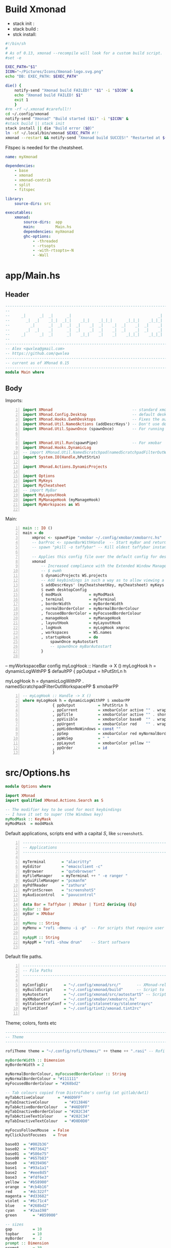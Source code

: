 #+options: ':nil *:t -:t ::t <:t H:3 \n:nil ^:t arch:headline author:t
#+options: broken-links:nil c:nil creator:nil d:(not "LOGBOOK") date:t e:t email:nil
#+options: f:t inline:t num:t p:nil pri:nil prop:nil stat:t tags:t tasks:t tex:t
#+options: timestamp:t title:t toc:t todo:t |:t
#+title:
#+date: <2020-12-24 Thu>
#+PROPERTY: header-args  :mkdirp yes

* Build Xmonad

  - stack init  :
  - stack build :
  - stck install:

  #+begin_src sh :tangle-mode (identity #o555) :tangle "~/.config/xmonad/build" :mkdirp yes
    #!/bin/sh
    #
    # As of 0.13, xmonad --recompile will look for a custom build script.
    #set -e

    EXEC_PATH="$1"
    ICON="~/Pictures/Icons/Xmonad-logo.svg.png"
    echo "DB: EXEC_PATH: $EXEC_PATH"

    die() {
        notify-send "Xmonad build FAILED!" "$1" -i "$ICON" &
        echo "Xmonad build FAILED! $1"
        exit 1
        }
    #rm -rf ~/.xmonad #carefull!!
    cd ~/.config/xmonad
    notify-send "Xmonad" "Build started ($1)" -i "$ICON" &
    #stack build || stack init
    stack install || die "Build error ($@)"
    ln -sf ~/.local/bin/xmonad $EXEC_PATH #!!
    xmonad --restart && notify-send "Xmonad build SUCCES!" "Restarted at $(date)" -i "$ICON" &
  #+end_src

  Fitspec is needed for the cheatsheet.

  #+begin_src yaml :tangle "~/.config/xmonad/package.yaml"
    name: myXmonad

    dependencies:
        - base
        - xmonad
        - xmonad-contrib
        - split
        - fitspec

    library:
        source-dirs: src

    executables:
        xmonad:
            source-dirs:  app
            main:         Main.hs
            dependencies: myXmonad
            ghc-options:
                - -threaded
                - -rtsopts
                - -with-rtsopts=-N
                - -Wall
  #+end_src
** COMMENT Build scripts old

   #+begin_src shell
 #!/bin/env sh

 EXEC_PATH="$1"

 cd .config/xmonad
 stack install
 ln -sf ~/.local/bin/xmonad $EXEC_PATH
 xmonad --restart

   #+end_src

   #+begin_src yaml
 name: myXmonad

 dependencies:
     - base
     - xmonad
     - xmonad-contrib
     - split
     - fitspec

 library:
     source-dirs: src

 executables:
     xmonad:
         source-dirs:  app
         main:         Main.hs
         dependencies: myXmonad
         ghc-options:
             - -threaded
             - -rtsopts
             - -with-rtsopts=-N
             - -Wall

   #+end_src

* app/Main.hs
  :PROPERTIES:
  :header-args:  :tangle "~/.config/xmonad/app/Main.hs"
  :END:

** Header

   #+begin_src haskell
     ---------------------------------------------------------------------------
     --                                                                       --
     --     _|      _|  _|      _|                                      _|    --
     --       _|  _|    _|_|  _|_|    _|_|    _|_|_|      _|_|_|    _|_|_|    --
     --         _|      _|  _|  _|  _|    _|  _|    _|  _|    _|  _|    _|    --
     --       _|  _|    _|      _|  _|    _|  _|    _|  _|    _|  _|    _|    --
     --     _|      _|  _|      _|    _|_|    _|    _|    _|_|_|    _|_|_|    --
     --                                                                       --
     ---------------------------------------------------------------------------
     -- Alex <qwxlea@gmail.com>                                               --
     -- https://github.com/qwxlea                                             --
     ---------------------------------------------------------------------------
     -- current as of XMonad 0.15
     ---------------------------------------------------------------------------
     module Main where
   #+end_src

** Body
   Imports:

   #+begin_src haskell -n
     import XMonad                                   -- standard xmonad library
     import XMonad.Config.Desktop                    -- default desktopConfig
     import XMonad.Hooks.EwmhDesktops                -- Fixes the automatic fullscreening & wmctrl
     import XMonad.Util.NamedActions (addDescrKeys') -- Don't use default key bindings
     import XMonad.Util.SpawnOnce (spawnOnce)        -- For running autostart only once (on login)


     import XMonad.Util.Run(spawnPipe)               -- For xmobar
     import XMonad.Hooks.DynamicLog
     -- import XMonad.Util.NamedScratchpad(namedScratchpadFilterOutWorkspacePP)
     import System.IO(Handle,hPutStrLn)

     import XMonad.Actions.DynamicProjects

     import Options
     import MyKeys
     import MyCheatsheet
     -- import MyBar
     import MyLayoutHook
     import MyManageHook (myManageHook)
     import MyWorkspaces as WS

   #+end_src

   Main:

   #+begin_src haskell +n
     main :: IO ()
     main = do
         xmproc <- spawnPipe "xmobar ~/.config/xmobar/xmobarrc.hs"
         -- barProc <- spawnBarWithHandle  -- Start myBar and return a handle
         -- spawn "pkill -o taffybar" -- Kill oldest taffybar instance (move to M-q binding?)

         -- Applies this config file over the default config for desktop use
         xmonad
             -- Increased compliance with the Extended Window Manager Hints standard
             -- $ ewmh
             $ dynamicProjects WS.projects
             -- Add keybindings in such a way as to allow viewing a cheatsheet with M-?
             $ addDescrKeys' (myCheatsheetKey, myCheatsheet) myKeys
             $ ewmh desktopConfig
             { modMask            = myModMask
             , terminal           = myTerminal
             , borderWidth        = myBorderWidth
             , normalBorderColor  = myNormalBorderColour
             , focusedBorderColor = myFocusedBorderColour
             , manageHook         = myManageHook
             , layoutHook         = myLayoutHook
             , logHook            = myLogHook xmproc
             , workspaces         = WS.names
             , startupHook        = do
                 spawnOnce myAutostart
                 -- spawnOnce myBarAutostart
             }

   #+end_src

   -- myWorkspaceBar config
   myLogHook :: Handle -> X ()
   myLogHook h = dynamicLogWithPP $ defaultPP
   { ppOutput          = hPutStrLn h

   myLogHook h = dynamicLogWithPP  . namedScratchpadFilterOutWorkspacePP $ xmobarPP
   #+begin_src haskell -n
         -- myLogHook :: Handle -> X ()
         where myLogHook h = dynamicLogWithPP $ xmobarPP
                      { ppOutput          = hPutStrLn h
                      , ppCurrent         = xmobarColor active "" . wrap "[" "]"
                      , ppTitle           = xmobarColor active "" . shorten 50
                      , ppVisible         = xmobarColor base0  "" . wrap "(" ")"
                      , ppUrgent          = xmobarColor red    "" . wrap " " " "
                      , ppHiddenNoWindows = const ""
                      , ppSep             = xmobarColor red myNormalBorderColor " : "
                      , ppWsSep           = " "
                      , ppLayout          = xmobarColor yellow ""
                      , ppOrder           = id
                      }
   #+end_src
* src/Options.hs
  :PROPERTIES:
  :header-args: :tangle "~/.config/xmonad/src/Options.hs"
  :END:

  #+begin_src haskell
    module Options where

    import XMonad
    import qualified XMonad.Actions.Search as S

    -- The modifier key to be used for most keybindings
    -- I have it set to super (the Windows key)
    myModMask :: KeyMask
    myModMask  = mod4Mask
  #+end_src

  Default applications, scripts end with a capital /S/, like =screenshotS=.

  #+begin_src haskell -n
    ---------------------------------------------------------------------------
    -- Applications                                                         ---
    ---------------------------------------------------------------------------

    myTerminal       = "alacritty"
    myEditor         = "emacsclient -c"
    myBrowser        = "qutebrowser"
    myFileManager    = myTerminal ++ " -e ranger "
    myGuiFileManager = "pcmanfm"
    myPdfReader      = "zathura"
    myPrintScreen    = "screenshotS"
    myAudiocontrol   = "pavucontrol"

    data Bar = Taffybar | XMobar | Tint2 deriving (Eq)
    myBar :: Bar
    myBar = XMobar

    myMenu :: String
    myMenu = "rofi -dmenu -i -p"  -- For scripts that require user input

    myAppM :: String
    myAppM = "rofi -show drun"    -- Start software

  #+end_src

  Default file paths.

  #+begin_src haskell -n
    ---------------------------------------------------------------------------
    -- File Paths                                                           ---
    ---------------------------------------------------------------------------

    myConfigDir       = "~/.config/xmonad/src/"       -- XMonad-related config
    myBuildScript     = "~/.config/xmonad/build"      -- Script to recompile and restart xmonad
    myAutostart       = "~/.config/xmonad/src/autostartS" -- Script to run on login
    myXMobarConf      = "~/.config/xmobar/xmobarrc.hs"
    myStalonetrayConf = "~/.config/stalonetray/stalonetrayrc"
    myTint2Conf       = "~/.config/tint2/xmonad.tint2rc"

  #+end_src

  Theme; colors, fonts etc

  #+begin_src haskell
    ---------------------------------------------------------------------------
    -- Theme                                                               ---
    ---------------------------------------------------------------------------

    rofiTheme theme = "~/.config/rofi/themes/" ++ theme ++ ".rasi" -- Rofi theme directory

    myBorderWidth :: Dimension
    myBorderWidth = 2

    myNormalBorderColour, myFocusedBorderColour :: String
    myNormalBorderColour = "#111111"
    myFocusedBorderColour = "#268bd2"

    -- Tab colours copied from DistroTube's config (at gitlab/dwt1)
    myTabActiveColour      = "#46D9FF"
    myTabInactiveColour       = "#313846"
    myTabActiveBorderColour   = "#46D9FF"
    myTabInactiveBorderColour = "#282C34"
    myTabActiveTextColour     = "#282C34"
    myTabInactiveTextColour   = "#D0D0D0"

    myFocusFollowsMouse  = False
    myClickJustFocuses   = True

    base03  = "#002b36"
    base02  = "#073642"
    base01  = "#586e75"
    base00  = "#657b83"
    base0   = "#839496"
    base1   = "#93a1a1"
    base2   = "#eee8d5"
    base3   = "#fdf6e3"
    yellow  = "#b58900"
    orange  = "#cb4b16"
    red     = "#dc322f"
    magenta = "#d33682"
    violet  = "#6c71c4"
    blue    = "#268bd2"
    cyan    = "#2aa198"
    green       = "#859900"

    -- sizes
    gap         = 10
    topbar      = 10
    myBorder    =  2
    prompt :: Dimension
    prompt      = 30
    status      = 20


    myNormalBorderColor     = "#000000"
    myFocusedBorderColor    = active

    active      = blue
    activeWarn  = red
    inactive    = base02
    focusColor  = blue
    unfocusColor = base02

    myFont       = "xft:NotoSansMono Nerd Font:style=Regular:size=12:antialias=true:hinting=true"
    myMediumFont = "xft:NotoSansMono Nerd Font:style=Regular:size=32:antialias=true:hinting=true"
    myBigFont    = "xft:NotoSansMono Nerd Font:style=Regular:size=12:antialias=true:hinting=true"
    myLargeFont  = "xft:NotoSansMono Nerd Font:style=Bold:size=60:antialias=true:hinting=true"


  #+end_src

  Search engines:

  #+begin_src haskell -n
    archwiki, news, reddit, urban :: S.SearchEngine

    archwiki = S.searchEngine "archwiki" "https://wiki.archlinux.org/index.php?search="
    news     = S.searchEngine "news" "https://news.google.com/search?q="
    reddit   = S.searchEngine "reddit" "https://www.reddit.com/search/?q="
    urban    = S.searchEngine "urban" "https://www.urbandictionary.com/define.php?term="

    searchList :: [(String, S.SearchEngine)]
    searchList = [ ("g", S.google)
                 , ("h", S.hoogle)
                 , ("w", S.wikipedia)
                 , ("a", archwiki)
                 , ("n", news)
                 , ("r", reddit)
                 , ("u", urban)
                 , ("c", S.hackage)
                 ]
  #+end_src

* src/MyKeys.hs [0/2]
  :PROPERTIES:
  :header-args: :tangle "~/.config/xmonad/src/MyKeys.hs"
  :END:


  - [ ] [[https://hackage.haskell.org/package/xmonad-contrib-0.16/docs/XMonad-Actions-ShowText.html][XMonad.Actions.ShowText]] -- ShowText displays text for sometime on the screen.
  - [ ] Next we'll be adding [[https://hackage.haskell.org/package/xmonad-contrib-0.16/docs/XMonad-Util-NamedActions.html][XMonad.Util.NamedActions]] description

  Modules:

  #+begin_src haskell -n
    module MyKeys
    (myKeys,myCheatsheetKey)
    where

    -- import System.IO
    import Data.Char (isSpace, toUpper) --isSpace?
    import System.Exit -- (exitSuccess)
    import XMonad
    import XMonad.Layout.MultiToggle
    import XMonad.Layout.MultiToggle.Instances
    import XMonad.Layout.ResizableTile
    import XMonad.Util.EZConfig     -- Simpler keybinding syntax
    import XMonad.Util.NamedActions -- Allows labelling of keybindings
    import qualified XMonad.StackSet as W
    import XMonad.Util.NamedScratchpad

    import XMonad.Prompt
    import XMonad.Prompt.ConfirmPrompt          -- don't just hard quit
    import XMonad.Prompt.FuzzyMatch             -- (ref:fuzzyM) TODO
    import XMonad.Prompt.Man
    import qualified XMonad.Actions.Search as S

    import XMonad.Actions.DynamicProjects       -- to switch to projects
    -- Which programs to use as defaults
    import Options
    import MyScratchpads

  #+end_src

  Help functions:

  #+begin_src haskell -n
    -- Convert multiword strings to arguments (concatenate with delimiters)
    -- This makes sure my shell scripts correctly interpret their arguments
    args :: String -> [String] -> String
    args command arguments = command ++ " " ++ unwords (map show arguments)

  #+end_src

  Modifiers:

  - M = M1 is Super, which I have also set to space when held down TODO
  - H is Hyper, which I have set to the menu key
  - C-Esc is Super tapped on its own

  =myKeys= contains all the key bindings, also pre-define longer commands:

  #+begin_src haskell -n
    myKeys :: XConfig l -> [((KeyMask, KeySym), NamedAction)]
    myKeys conf = let

        subKeys name list = subtitle name : mkNamedKeymap conf list

        -- Abbreviations for certain actions
        menuEditScript         = spawn $ args "menuEditConfigsS" [myMenu,myEditor]
        menuEditConfig         = spawn $ args "menuEditConfigsS" [myMenu,myEditor]
        menuChangeColourscheme = spawn $ args "menuEditConfigsS" [myMenu]

        viewScreen s          = screenWorkspace s >>= flip whenJust (windows . W.view)
        shiftScreen s         = screenWorkspace s >>= flip whenJust (windows . W.shift)
        unFloat               = withFocused $ windows . W.sink

        volumeAdjust "toggle" = spawn "adjustVolumeS toggle"
        volumeAdjust value    = spawn $ args "adjustVolumeS" $ words value

        in

  #+end_src

  Core Xmonad bindings:

  #+begin_src haskell -n
        subKeys "Core"
        [ ("M-S-q",                   addName "Quit XMonad (logout)"   $ confirmPrompt hotPromptTheme "exit" $ io (exitWith ExitSuccess))
        , ("M-q",                     addName "Recompile & restart"    $ spawn myBuildScript)
        , ("C-<Escape>",              addName "Application launcher"   $ spawn myAppM)
        , ("M-S-c",                   addName "Close window"           $ kill)
        ] ^++^

  #+end_src

  Window manager bindings, for these I use =Super=:

  #+begin_src haskell -n
        subKeys "Screens" (
        [("M-"++key,                  addName ("Focus screen "++show sc)   $ viewScreen sc)
            | (key,sc) <- zip ["w","e","r"] [0..]
        ] ^++^
        [("M-S-"++key,                addName ("Send to screen "++show sc) $ shiftScreen sc)
            | (key,sc) <- zip ["w","e","r"] [0..]
        ]) ^++^

        subKeys "Workspaces" (
        --[ ("M-u",                     addName "View next"              $ )
        --, ("M-i,",                    addName "View previous"          $ )
        --, ("M-S-u",                   addName "Send to next"           $ )
        --, ("M-S-i",                   addName "Send to previous"       $ )
        --] ^++^
        [ ("M-"++show key,            addName ("View workspace "++i)    $ windows $ W.greedyView i)
            | (key,i) <- zip [1..9] (XMonad.workspaces conf)
        ] ^++^
        [ ("M-S-"++show key,          addName ("Send to workspace "++i) $ windows $ W.shift i)
            | (key,i) <- zip [1..9] (XMonad.workspaces conf)
        ]) ^++^

        subKeys "Layouts"
        [ ("M-h",                     addName "Shrink master"          $ sendMessage Shrink)
        , ("M-l",                     addName "Expand master"          $ sendMessage Expand)
        , ("M-i",                     addName "Shrink slave"           $ sendMessage MirrorExpand)
        , ("M-u",                     addName "Expand slave"           $ sendMessage MirrorShrink)
        , ("M-,",                     addName "Inc master windows"     $ sendMessage $ IncMasterN 1)
        , ("M-.",                     addName "Dec master windows"     $ sendMessage $ IncMasterN (-1))
        , ("M-<Space>",              addName "Next layout"            $ sendMessage NextLayout)
        , ("M-f",                     addName "Toggle fullscreen"      $ sendMessage $ Toggle NBFULL)
        ] ^++^

        subKeys "Windows"
        [ ("M-<Tab>",                 addName "Focus next"             $ windows W.focusDown)
        , ("M-S-<Tab>",               addName "Focus previous"         $ windows W.focusUp)
        , ("M-j",                     addName "Focus next"             $ windows W.focusDown)
        , ("M-k",                     addName "Focus previous"         $ windows W.focusUp)
        , ("M-m",                     addName "Focus master"           $ windows W.focusMaster)
        , ("M-S-j",                   addName "Swap next"              $ windows W.swapDown)
        , ("M-S-k",                   addName "Swap previous"          $ windows W.swapUp)
        , ("M-<Return>",              addName "Swap master"            $ windows W.swapMaster)
        , ("M-t",                     addName "Unfloat"                $ unFloat)
        ] ^++^

  #+end_src

  Projects:

  #+begin_src haskell -n
        subKeys "Projects"
        [ ("M-w"   , addName "switch Project Prompt"   $ switchProjectPrompt warmPromptTheme)
        , ("M-S-w" , addName "shift To Project Prompt" $ shiftToProjectPrompt warmPromptTheme)
        ] ^++^

  #+end_src

  Application bindings, these are (mostly) using the =Hyper key= (menu):

  Note: =M-S-<Return>= is a fallback, I broke my /menu/ binding a couple of times.

  #+begin_src haskell -n
        subKeys "Applications"
        [ ("M-S-<Return>",            addName "Terminal emulator"      $ spawn myTerminal)
        , ("M3-<Return>",             addName "Terminal emulator"      $ spawn myTerminal)
        , ("M3-d",                    addName "Start apps (I3 dmenu)"  $ spawn myAppM)
        , ("M3-e",                    addName "Text editor"            $ spawn myEditor)
        , ("M3-w",                    addName "Web browser (minimal)"  $ spawn myBrowser)
        , ("M3-S-w",                  addName "Chromium"               $ spawn "chromium")
        , ("M3-C-w",                  addName "Chromium anonymous"     $ spawn "chromium --name=ignognito --incognito")
        , ("M3-f",                    addName "Terminal file manager"  $ spawn myFileManager)
        , ("M3-S-f",                  addName "Graphical file manager" $ spawn myGuiFileManager)
        , ("M3-z",                    addName "Zoom"                   $ spawn "zoom")
        ] ^++^

        subKeys "My Scripts"
        [ ("M3-p M3-p",                 addName "Edit scripts"           $ menuEditScript)
        , ("M3-p M3-e",                 addName "Edit configs"           $ menuEditConfig)
        , ("M3-p M3-c",                 addName "Change colourscheme"    $ menuChangeColourscheme)
        -- , ("M3-p M3-z",                 addName "Read PDF file"          $ menuReadPdf)
        ] ^++^

        subKeys "Multimedia Keys"
        [ ("<XF86AudioMute>",         addName "Toggle mute"            $ volumeAdjust "togmute")
        , ("<XF86AudioLowerVolume>",  addName "Decrease volume"        $ volumeAdjust "down")
        , ("<XF86AudioRaiseVolume>",  addName "Increase volume"        $ volumeAdjust "up")
        , ("<XF86MonBrightnessDown>", addName "Decrease brightness"    $ spawn "backlightS -dec 10")
        , ("<XF86MonBrightnessUp>",   addName "Increase brightness"    $ spawn "backlightS -inc 10")
        , ("<XF86TouchpadToggle>",    addName "Toggle Touchpad"        $ spawn "toggleTouchpadS")
        , ("<Print>",                 addName "Take screenshot"        $ spawn (myPrintScreen ++ " -n"))
        , ("S-<Print>",               addName "Take screenshot menu"   $ spawn myPrintScreen)
        ] ^++^

        subKeys "Scratchpads"
        [ ("M-C-<Return>", addName "Scratchpads"    $ namedScratchpadAction myScratchPads "scratchpad")
        , ("M-`"         , addName "Scratchpad"     $ namedScratchpadAction myScratchPads "scratchpad")
        , ("M-z a"       , addName "Volume control" $ namedScratchpadAction myScratchPads "myPavu")
        , ("M-<F2>"      , addName "Volume control" $ namedScratchpadAction myScratchPads "myPavu")
        , ("M-z m"       , addName "Music player"   $ namedScratchpadAction myScratchPads "myMusic")
        , ("M-z w"       , addName "Whatsapp"       $ namedScratchpadAction myScratchPads "myWhatsApp")
        , ("M-z p"       , addName "Proton mail"    $ namedScratchpadAction myScratchPads "myProtonmail")
        ] ^++^

        subKeys "Prompts"
        [ ("M3-m", addName "Man-page Prompt" $ manPrompt myPromptTheme)] ^++^

        subKeys "Searchengines"
        [ ("M3-s " ++ k, addName "Search Engines"  $ S.promptSearch myPromptTheme f) | (k,f) <- searchList]

  #+end_src

  Keybinding to display the keybinding cheatsheet

  #+begin_src haskell -n
    myCheatsheetKey :: (KeyMask, KeySym)
    myCheatsheetKey = (myModMask .|. shiftMask, xK_slash)

  #+end_src

  Theme prompts:

  #+begin_src haskell -n
    myPromptTheme :: XPConfig
    myPromptTheme = def
        { font                  = myFont
        , bgColor               = base03
        , fgColor               = active
        , fgHLight              = base03
        , bgHLight              = active
        , borderColor           = base03
        , promptBorderWidth     = 0
        , height                = prompt
        , promptKeymap          = emacsLikeXPKeymap
        , position              = Top
        -- , position            = CenteredAt { xpCenterY = 0.3, xpWidth = 0.3 }
        , historySize           = 256
        , historyFilter         = id
        , defaultText           = []
        -- , autoComplete        = Just 100000  -- set Just 100000 for .1 sec
        , showCompletionOnTab   = False
        -- , complCaseSensitivity  = ComplCaseSensitive False -- newer version :-(!
        , searchPredicate       = fuzzyMatch   --
        , sorter                = fuzzySort
        , defaultPrompter       = id $ map toUpper  -- change prompt to UPPER
        , alwaysHighlight       = True
        , maxComplRows          = Just 15 -- Nothing -- Nothing is unlimited
        }

    warmPromptTheme = myPromptTheme
        { bgColor               = yellow
        , fgColor               = base03
        , position              = Top
        }

    hotPromptTheme = myPromptTheme
        { bgColor               = red
        , fgColor               = base3
        , position              = Top
        }

  #+end_src

* COMMENT src/MyBar.hs
  :PROPERTIES:
  :header-args: :tangle no
  :END:

  OLD: "~/.config/xmonad/src/MyBar.hs"
  Module declaration:

  #+begin_src haskell -n
    module MyBar
    (spawnBarWithHandle, myBarAutostart, myLogHook)
    where

    import System.IO
    import XMonad
    import XMonad.Hooks.DynamicLog
    import XMonad.Util.Run (spawnPipe)
    import Options

  #+end_src

  Spawn the bar:

  #+begin_src haskell -n
    -- Spawn the bar, returning its handle
    spawnBarWithHandle :: IO (Handle)
    spawnBarWithHandle
        | myBar == XMobar = spawnPipe $ "xmobar " ++ myXMobarConf
        | otherwise       = spawnPipe ""

    -- Other processes that need to run, depending on the bar
    myBarAutostart :: String
    myBarAutostart
        -- | myBar == XMobar   = "stalonetray --config " ++ myStalonetrayConf
        | myBar == Tint2    = "tint2 -c "             ++ myTint2Conf
        | myBar == Taffybar = "taffybar"

    -- Symbols for displaying workspaces in xmobar
    -- Must be functions, as it expects a different symbol for each
    myCurrentWsSymbol workspaceName = "[●]" -- The workspace currently active
    myHiddenWsSymbol  workspaceName =  "●"  -- Workspaces with open windows
    myEmptyWsSymbol   workspaceName =  "○"  -- Workspaces with no windows

    -- Data to be sent to the bar
    -- barProc points to the status bar's process handle
    myXMobarLogHook :: Handle -> X ()
    -- dynamicLogWithPP allows us to format the output
    -- xmobarPP gives us some defaults
    myXMobarLogHook barProc = dynamicLogWithPP xmobarPP
            -- Write to bar instead of stdout
            { ppOutput          = hPutStrLn barProc
            -- How to order the different sections of the log
            , ppOrder           = \(workspace:layout:title:extras)
                                -> [workspace,layout]
            -- Separator between different sections of the log
            , ppSep             = "  "
            -- Format the workspace information
            , ppCurrent         = xmobarColor "white" "" . myCurrentWsSymbol
            , ppHidden          = xmobarColor "white" "" . myHiddenWsSymbol
            , ppHiddenNoWindows = xmobarColor "white" "" . myEmptyWsSymbol
            }

    myLogHook :: Handle -> X ()
    myLogHook barProc
        | myBar == XMobar = myXMobarLogHook barProc
        | otherwise       = def  -- Outputting an unread log can crash XMonad

  #+end_src

  #+begin_example haskell
, ppLayout = (\ x -> case x of
"tall"               -> "<fc=green><fn=1>\xf00b</fn></fc>" -- th-list
"magnify"            -> "<fc=green><fn=1>\xf00e</fn></fc>" -- search-plus
"monocle"            -> "<fc=green><fn=1>\xf06e</fn></fc>" -- eye
"tabs"               -> "<fc=green><fn=1>\xf0db</fn></fc>" -- columns
"grid"               -> "<fc=green><fn=1>\xf009</fn></fc>" -- th-grid
"floats"             -> "<fc=green><fn=1>\xf0c2</fn></fc>" -- cloud
"full"               -> "<fn=0><fc=green>Full</fn></fc>"
_                    -> x )
  #+end_example

* src/MyLayoutHook.hs
  :PROPERTIES:
  :header-args: :tangle "~/.config/xmonad/src/MyLayoutHook.hs"
  :END:

  Module declaration:

  #+begin_src haskell -n
    {-# LANGUAGE NoMonomorphismRestriction, FlexibleContexts #-}

    module MyLayoutHook
    (myLayoutHook)
    where

    import XMonad.Hooks.ManageDocks (avoidStruts)
    import XMonad.Layout
    import XMonad.Layout.MultiToggle
    import XMonad.Layout.MultiToggle.Instances
    import XMonad.Layout.NoBorders
    import XMonad.Layout.Renamed
    import XMonad.Layout.ResizableTile
    import XMonad.Layout.Spacing
    import XMonad.Layout.Tabbed
    import XMonad.Layout.ThreeColumns

    import XMonad.Layout.ShowWName

    import Options

  #+end_src

  Layouts:

  #+begin_src haskell -n

    -- Gaps around and between windows
    -- Changes only seem to apply if I log out then in again
    -- Dimensions are given as (Border top bottom right left)
    mySpacing = spacingRaw True                -- Only for >1 window
                           -- The bottom edge seems to look narrower than it is
                           (Border 0 15 10 10) -- Size of screen edge gaps
                           True                -- Enable screen edge gaps
                           (Border 5 5 5 5)    -- Size of window gaps
                           True                -- Enable window gaps

    myTabConfig = def { fontName            = myFont
                      , activeColor         = myTabActiveColour
                      , inactiveColor       = myTabInactiveColour
                      , activeBorderColor   = myTabActiveBorderColour
                      , inactiveBorderColor = myTabInactiveBorderColour
                      , activeTextColor     = myTabActiveTextColour
                      , inactiveTextColor   = myTabInactiveTextColour
                      }

    tall  = renamed [Replace "Tall"]
          $ mySpacing
          $ avoidStruts
          $ ResizableTall 1 (3/100) (1/2) []

    three = renamed [Replace "Three"]
          $ mySpacing
          $ avoidStruts
          $ ThreeColMid 1 (3/100) (1/2)

    tabs  = renamed [Replace "Tabs"]
          $ avoidStruts
          $ tabbed shrinkText myTabConfig


    myShowWNameTheme :: SWNConfig
    myShowWNameTheme = def
        { swn_font              = myMediumFont
        , swn_fade              = 1.0
        , swn_bgcolor           = base03
        , swn_color             = base3
        }

    myLayoutHook = smartBorders
                 $ showWName'  myShowWNameTheme
                 $ avoidStruts
    --           $ mySideDecorate  -- Messes up everything - I don't yet understand why
                 $ mkToggle (single NBFULL)
                 $ tall ||| three ||| tabs

  #+end_src

* src/MyManageHook.hs
  :PROPERTIES:
  :header-args: :tangle "~/.config/xmonad/src/MyManageHook.hs"
  :END:

  Module declaration:

  #+begin_src haskell -n
module MyManageHook
(myManageHook)
where

import Data.List (isInfixOf)
import Data.Ratio
import XMonad
import XMonad.Hooks.ManageDocks
import XMonad.Hooks.ManageHelpers
import qualified XMonad.StackSet as W

import MyScratchpads (myScratchPads)
import XMonad.Util.NamedScratchpad

  #+end_src

  Help functions:

  #+begin_src haskell -n
titleContains :: String -> Query Bool
titleContains string = fmap (isInfixOf string) title

isZoomNotification :: Query Bool
isZoomNotification = className =? "zoom" <&&> title =? "zoom"

  #+end_src

   **Window rules: Manage Hook**

   Execute arbitrary actions and WindowSet manipulations when managing
   a new window. You can use this to, for example, always float a
   particular program, or have a client always appear on a particular
   workspace.

   To find the property name associated with a program, use

   #+begin_example
   xprop | grep WM_CLASS
   #+end_example

   and click on the client you're interested in.

   *Update:* use [[*Xprop wrapper - xmonpropS][Xprop wrapper - xmonpropS]]

   To match on the WM_NAME, you can use 'title' in the same way that
   'className' and 'resource' are used below.

   The class name of an application corresponds to the first
   value of WM_CLASS (“Pidgin”).
   The resource corresponds to the second value of WM_CLASS (also “Pidgin”).
   The title corresponds to WM_NAME (“Buddy List”).

  #+begin_src haskell -n
manageSpecific :: ManageHook
manageSpecific = composeAll . concat $
    [ [ resource   =? c                     --> largeFloat | c <- floatApps ]

    , [ resource   =? "gsimplecal"          --> doFloatAt' (1554/1920) (30/1040) ]
    -- , [ className  =? c                     --> doShift ( myWorkspaces !! 0 )| c <- myBrowsers ] TODO IRC

    , [ role       =? "gimp-file-open"      --> doRectFloat (W.RationalRect 0.3 0.3 0.9 0.9) ]
    , [ className  =? "Gimp"                --> doCenterFloat]

    -- , [ className  =? "zoom" <&&> titleContains z --> doFloat | z <- myZoomFloats ]
    , [ isZoomNotification                        --> doFloat ]

    , [ className  =? "Chromium" <&&> role =? "GtkFileChooserDialog" --> largeFloat]
    , [ (title     =? "emacs-capture" )     --> smallFloat ]

    , [ (className =? "obs" <&&> title =? "Scripts" ) --> largeFloat ]
    , [ (className =? "obs" <&&> isDialog ) --> largeFloat ]
    ]
    where
        floatApps  = ["pavucontrol", "myMusic", "xmessage", "myFloat"]
        obsFloats  = [ "Scripts"]
        myZoomFloats   = ["Chat", "Participants", "Rooms"] -- Currently untested for breakout rooms
        role = stringProperty "WM_WINDOW_ROLE"
        doMaster = doF W.shiftMaster --append this to all floats so new windows always go on top, regardless of the current focus
        doFloatAt' x y = doFloatAt x y <+> doMaster

myManageHook :: ManageHook
myManageHook = manageSpecific <+> manageDocks  <+> namedScratchpadManageHook myScratchPads

  #+end_src

  #+begin_src haskell -n
largeFloat :: ManageHook
largeFloat = doFloatDep move
  where
    move :: W.RationalRect -> W.RationalRect
    move _ = W.RationalRect x y w h
    w, h, x, y :: Rational
    w = 3/4
    h = 3/4
    x = (1-w)/2
    y = (1-h)/2


smallFloat :: ManageHook
smallFloat = doFloatDep move
  where
    move :: W.RationalRect -> W.RationalRect
    move _ = W.RationalRect x y w h
    w, h, x, y :: Rational
    w = 2/3
    h = 1/4
    x = (1-w)/2
    y = (1-h)/2

zoomFloat :: ManageHook
zoomFloat = doFloatDep move
  where
    move :: W.RationalRect -> W.RationalRect
    move _ = W.RationalRect x y w h
    w, h, x, y :: Rational
    w = 1/4
    h = 1/4
    x = (1-w)/2
    y = (1-h)/2

  #+end_src

* src/MyCheatsheet
  :PROPERTIES:
  :header-args:  :tangle "~/.config/xmonad/src/MyCheatsheet.hs"
  :END:

  - Source: [[https://github.com/quarkQuark/dotfiles/tree/49ab839c7c8ad33c728a1238a2af9ce860abe5dc/.config/xmonad][github.com/quarkQuark/dotfiles]]

  Module declaration:

  #+begin_src haskell -n
    module MyCheatsheet
    (myCheatsheet)
    where

    import Data.List.Split (chunksOf)
    import System.IO
    import Test.FitSpec.PrettyPrint (columns) -- Requires the 'fitspec' package
    import XMonad
    import XMonad.Util.NamedActions
    import XMonad.Util.Run

  #+end_src

  Pipe key bindings to dzen2:

  #+begin_src haskell -n
    -- Number of colomns with with which to display the cheatsheet
    myCheatsheetCols :: Int
    myCheatsheetCols = 3

    -- Format the keybindings so they can be sent to the display
    formatList :: [String] -> String
    formatList list = columns "SeparatorPlaceholder" -- Normalise column widths -> Table
                    $ map unlines -- Connect the sublists with line breaks -> [column1,column2,...]
                    $ chunksOf (myCheatsheetRows (list))
                    $ list -- The list to be formatted

            where rowsFromColumns list nCol = 1 + length list `div` nCol
                  myCheatsheetRows list = rowsFromColumns list myCheatsheetCols

    -- How to display the cheatsheet (adapted from Ethan Schoonover's config)
    myCheatsheet :: [((KeyMask, KeySym), NamedAction)] -> NamedAction
    myCheatsheet myKeyList = addName "Show Keybindings" $ io $ do
        handle <- spawnPipe "dzen2-display-cheatsheetS"
        hPutStrLn handle "TitlePlaceholder\n" -- Replaced in the script
        hPutStrLn handle $ formatList (showKm myKeyList)
        hClose handle
        return ()

  #+end_src

  Script: =dzen2-display-cheatsheetS=

  #+begin_src shell :tangle-mode (identity #o555) :tangle "~/.local/bin/dzen2-display-cheatsheetS"
    #!/usr/bin/sh

    font="Mono-10"

    # Colours
    background='#000000'
    titleColour='^fg(#00AAAA)'
    asideColour='^fg(#666666)'
    headingColour='^fg(#FFFFFF)'
    keyColourSuper='^fg(#AAAA00)'
    keyColourHyper='^fg(#AA88FF)'
    keyColourMedia='^fg(#FF8888)'
    descColour='^fg(#AAAAAA)'

    # Patterns to replace
    keyLinesSuper='\(M4-\|Super\)[^ ]*'
    keyLinesHyper='M3-[^ ]*'
    keyLinesMedia='\(Print\|XF86\|C-\)[^ ]*'
    headings='>>'

    # Replacement Variables
    super="${keyColourSuper}Super(Windows\/Space)${titleColour}"
    hyper="${keyColourHyper}Hyper(Caps Lock)${titleColour}"
    title="${titleColour}XMonad Keybindings (with the $super or $hyper key)"\
    "${asideColour}        -    Click to close"

    # Screen dimensions, for positioning calculations
    screenXY=`xdpyinfo | awk '/dimensions:/ { print $2 }'`
    screenX=${screenXY%x*}
    screenY=${screenXY#*x}

    # Dimensions
    lineHeight=24
    lines=42
    replaceSeparator="s/SeparatorPlaceholder/    /g"
    width=1800
    height=`expr ${lineHeight} \* \( ${lines} + 1 \)`

    # Position
    xPos=`expr \( ${screenX} - ${width} \) / 2`
    yPos=`expr \( ${screenY} - ${height} \) / 2`

    # Dzen behaviour
    eventActions='onstart=uncollapse'\
    ';button1=exit;button3=exit;key_Escape=exit'\
    ';button4=scrollup;button5=scrolldown'

    # Replace placeholders
    replaceTitle="s/TitlePlaceholder/${title}/g"
    replaceSuperTap="s/C-Escape/Super   /g"
    replaceShift="s/Shift-\([^ ]*\)/S-\1    /g"
    replaceSlash="s/slash/\/    /g"
    replacePlaceholders="${replaceTitle};${replaceM4};${replaceSuperTap}
    ;${replaceShift};${replaceSlash};${replaceSeparator}"

    # Format colour
    colourKeyLinesSuper="s/${keyLinesSuper}/${keyColourSuper}&${descColour}/g"
    colourKeyLinesHyper="s/${keyLinesHyper}/${keyColourHyper}&${descColour}/g"
    colourKeyLinesMedia="s/${keyLinesMedia}/${keyColourMedia}&${descColour}/g"
    colourHeadings="s/${headings}/${headingColour}&/g"
    formatColour="${colourKeyLinesSuper};${colourKeyLinesHyper};${colourKeyLinesMedia};${colourHeadings}"

    # Remove redundancies
    removeM4="s/M4-\([^ ]*\)/\1   /g"
    removeM3="s/M3-\([^ ]*\)/\1   /g"
    screen="s/ S \(.\)/ \1  /g"
    removeRedundancies="${removeM4};${removeM3};${screen}"

    addMargin="/[^<${title}>]/s/^/  /g"

    sed "${replacePlaceholders};${formatColour};${addMargin};${removeRedundancies}" \
        | dzen2 -p \
                -bg $background \
                -h "$lineHeight" -w "$width" -l "$lines" \
                -x "$xPos" -y "$yPos" \
                -fn $font \
                -e $eventActions

  #+end_src
* src/MyScratchpads
  :PROPERTIES:
  :header-args:  :tangle "~/.config/xmonad/src/MyScratchpads.hs"
  :END:

  [[https://hackage.haskell.org/package/xmonad-contrib-0.16/docs/XMonad-Util-NamedScratchpad.html][XMonad.Util.NamedScratchpad]] --

  #+begin_src haskell -n
    module MyScratchpads
    (myScratchPads)
    where

    import XMonad
    import Options
    import XMonad.Util.NamedScratchpad
    import qualified XMonad.StackSet as W
  #+end_src

  #+begin_src haskell -n
    ---------------------------------------------------------------------------
    -- SCRATCHPADS                                                           --
    ---------------------------------------------------------------------------
    myScratchPads :: [NamedScratchpad]
    myScratchPads = [ NS "scratchpad" spawnTerm findTerm manageTerm
                    , NS "myPavu" spawnPavu findPavu managePavu
                    , NS "myMusic" spawnMocp findMocp manageMocp
                    , NS "myWhatsApp" spawnWhatsApp findWhatsApp manageWhatsApp
                    , NS "myProtonmail" spawnProtonmail findProtonmail manageProtonmail
                    ]
      where
        spawnTerm  = myTerminal ++ " --class scratchPad"
        findTerm   = resource =? "scratchPad"
        manageTerm = customFloating $ W.RationalRect l t w h
                   where
                     h = 0.6
                     w = 0.9
                     t = 1 - h     -- bottom edge
                     l = (1 - w)/2 -- centered left/right
        spawnPavu  = myAudiocontrol ++ " --class myPavu"
        findPavu   = resource =? "pavucontrol" --TODO how to catch second field?
        managePavu = customFloating $ W.RationalRect l t w h
                   where
                     h = 0.7
                     w = 0.7
                     t = (1 - h)/2 -- centered top/bottom
                     l = (1 - w)/2 -- centered left/right
        spawnMocp  = "alacritty --class myMusic -e ncmpcpp"
        findMocp   = resource =? "myMusic"
        manageMocp = customFloating $ W.RationalRect l t w h
                   where
                     h = 0.9
                     w = 0.9
                     t = 0.95 -h
                     l = 0.95 -w
        spawnWhatsApp  = "chromium --app=https://web.whatsapp.com/"
        findWhatsApp   = appName =? "web.whatsapp.com"
        manageWhatsApp = customFloating $ W.RationalRect l t w h
                   where
                     h = 0.9
                     w = 0.9
                     t = 0.95 -h
                     l = 0.95 -w
        spawnProtonmail  = "chromium --app=https://mail.protonmail.com/"
        findProtonmail   = appName =? "mail.protonmail.com"
        manageProtonmail = customFloating $ W.RationalRect l t w h
                   where
                     h = 0.9
                     w = 0.9
                     t = 0.95 -h
                     l = 0.95 -w
  #+end_src
* src/MyWorkspaces
  :PROPERTIES:
  :header-args:  :tangle "~/.config/xmonad/src/MyWorkspaces.hs"
  :END:

  [[https://hackage.haskell.org/package/xmonad-contrib-0.16/docs/XMonad-Actions-DynamicProjects.html][XMonad.Actions.DynamicProjects]]

  #+begin_src haskell -n
  module MyWorkspaces
    ( projects,
      names
    )
  where

  import XMonad
  import XMonad.Actions.DynamicProjects
  import XMonad.Layout.LayoutCombinators (JumpToLayout (..))
  import XMonad.Util.SpawnOnce

  import Options
  #+end_src

    Workspaces:

  #+begin_src haskell -n
  projects :: [Project]
  projects =
    [ Project
      { projectName = "browsers",
        projectDirectory = "~/Downloads",
        projectStartHook = Just $ do
          sendMessage (JumpToLayout "Tall")
          spawn "qutebrowser"
      },
      Project
      { projectName = "emacs",
        projectDirectory = "~/",
        projectStartHook = Just $ do
          sendMessage (JumpToLayout "Tall")
          spawn "emacsclient -c"
      },
      Project
      { projectName = "xmonad",
        projectDirectory = "~/Projects/WS",
        projectStartHook = Just $ do
          sendMessage (JumpToLayout "Tall")
          spawn "alacritty"
      },
      Project
      { projectName = "term",
        projectDirectory = "~/",
        projectStartHook = Just $ do
          sendMessage (JumpToLayout "Tall")
          spawn "alacritty"
      },
      Project
      { projectName = "scratch",
        projectDirectory = "~/Desktop",
        projectStartHook = Nothing
      },
      Project
      { projectName = "chat",
        projectDirectory = "~/Downloads",
        projectStartHook = Just $ do
          sendMessage (JumpToLayout "Tall")
          spawn "alacritty -e tmux attach"
          spawn "alacritty"
      },
      Project
      { projectName = "docs",
        projectDirectory = "~/Documents/",
        projectStartHook = Just $ do
          sendMessage (JumpToLayout "Tall")
          spawn "alacritty"
      },
      Project
      { projectName = "tv",
        projectDirectory = "~/Video",
        projectStartHook = Just $ do
          sendMessage (JumpToLayout "Tabbed")
          -- spawn "alaritty -e ranger"
          spawn (myTerminal ++ " -t tv2 --class tv -e ranger")
      }
    ]

  -- | Names of my workspaces.
  names :: [WorkspaceId]
  names = map projectName projects

  #+end_src

* External scripts
** src/autostartS
   Still haven't figured out what's best. Atm I use .xinitrc for most of this.

   #+begin_src shell :shebang "#!/bin/sh" :tangle-mode (identity #o555) :tangle "~/.config/xmonad/src/autostartS"
     echo "src/autostartS started - $(date)" >> ~/tmp/xmonad.log
     wallpaper

     if [ -z "$(pgrep unclutter)" ] ; then
         unclutter --timeout 4 --jitter 10 --ignore-scrolling -b
     fi

     if [ -z "$(pgrep dunst)" ] ; then
         dunst &
     fi

     if [ -z "$(pgrep picom)" ] ; then
         picom &
     fi

     if [ -z "$(pgrep redshift)" ] ; then
         redshift &
     fi

     # Daemons
     #emacs --daemon & Started with systemd
     #udiskie &
     #nm-applet --indicator &
     #lxqt-powermanagement &

     # Settings
     xrdb -merge "$HOME/.config/X11/Xresources" &
     #xmodmap -e 'add mod3 = Menu'
     #xmodmap -e "keycode 135 = Hyper_R"
     #xmodmap -e "add mod3 = Hyper_R"
     #xmodmap -e "keycode any = Menu" # this is needed for xcape
     #xcape -e "Hyper_R=Menu" # for single key press on menu key
     setxkbmap -model pc105 -layout us,ru -variant ,phonetic -option grp:shifts_toggle -option ctrl:nocaps # -option compose:menu
     xmodmap ~/.config/X11/Xmodmap

     xsetroot -grey -cursor_name left_ptr &

   #+end_src

   #+RESULTS:

** WM scripts
*** Xprop wrapper - xmonpropS

    Source: [[https://wiki.haskell.org/Xmonad/Frequently_asked_questions#I_need_to_find_the_class_title_or_some_other_X_property_of_my_program][Haskell wiki]]

     #+begin_src shell :shebang "#!/bin/sh" :tangle-mode (identity #o555) :tangle "~/.local/bin/xmonPropS"

       exec xprop -notype \
        -f WM_NAME        8s ':\n  title =\? $0\n' \
        -f WM_CLASS       8s ':\n  appName =\? $0\n  className =\? $1\n' \
        -f WM_WINDOW_ROLE 8s ':\n  stringProperty "WM_WINDOW_ROLE" =\? $0\n' \
        WM_NAME WM_CLASS WM_WINDOW_ROLE \
        ${1+"$@"}

    #+end_src

*** Keyboard indicator Mobar
    #+begin_src  shell :shebang "#!/bin/sh" :tangle-mode (identity #o555) :tangle "~/.local/bin/myKbS"
      stdlayout=us  # standard layout takes "default" color
      stdname=en-us # arbitrary, descriptive only

      base03=#002b36
      base02=#073642
      base01=#586e75
      base00=#657b83
      base0=#839496
      base1=#93a1a1
      base2=#eee8d5
      base3=#fdf6e3
      yellow=#b58900
      orange=#cb4b16
      red=#dc322f
      magenta=#d33682
      violet=#6c71c4
      blue=#268bd2
      cyan=#2aa198
      green=#859900

      layout="$(~/.local/bin/xkblayout-state print "%s")"

      case $layout in
          ${stdlayout}) color=$green; icon=" "; name=$stdname ;; # f11c fa-keyboard-o
          ,*) color=$magenta; icon=" "; name="russian" ;; # f11c fa-keyboard-o
      esac

      echo "<fc=$color><fn=1>$icon</fn> ${name}</fc>"
    #+end_src

*** adjustVolumeS

    Pulseaudio version, huge, see =adjustVolumeS help=.

    #+begin_src shell  :shebang "#!/bin/sh" :tangle-mode (identity #o555) :tangle "~/.local/bin/adjustVolumeS"

##################################################################
# Polybar Pulseaudio Control                                     #
# https://github.com/marioortizmanero/polybar-pulseaudio-control #
##################################################################
#
# Broken by QWxlea

# Defaults for configurable values, expected to be set by command-line arguments
msgId="991001"
AUTOSYNC="no"
COLOR_MUTED="%{F#6b6b6b}"
ICON_MUTED=
ICON_SINK=
NOTIFICATIONS="no"
OSD="yes"
SINK_NICKNAMES_PROP=
VOLUME_STEP=2
VOLUME_MAX=130
# shellcheck disable=SC2016
FORMAT='$VOL_ICON ${VOL_LEVEL}%  $ICON_SINK $SINK_NICKNAME'
declare -A SINK_NICKNAMES
declare -a ICONS_VOLUME
declare -a SINK_BLACKLIST

# Environment & global constants for the script
END_COLOR="%{F-}"  # For Polybar colors
LANGUAGE=en_US  # Some calls depend on English outputs of pactl


# Saves the currently default sink into a variable named `curSink`. It will
# return an error code when pulseaudio isn't running.
function getCurSink() {
    if ! pulseaudio --check; then return 1; fi
    curSink=$(pacmd list-sinks | awk '/\* index:/{print $3}')
}


# Saves the sink passed by parameter's volume into a variable named `VOL_LEVEL`.
function getCurVol() {
    VOL_LEVEL=$(pacmd list-sinks | grep -A 15 'index: '"$1"'' | grep 'volume:' | grep -E -v 'base volume:' | awk -F : '{print $3; exit}' | grep -o -P '.{0,3}%' | sed 's/.$//' | tr -d ' ')
}


# Saves the name of the sink passed by parameter into a variable named
# `sinkName`.
function getSinkName() {
    sinkName=$(pactl list sinks short | awk -v sink="$1" '{ if ($1 == sink) {print $2} }')
}


# Saves the name to be displayed for the sink passed by parameter into a
# variable called `SINK_NICKNAME`.
# If a mapping for the sink name exists, that is used. Otherwise, the string
# "Sink #<index>" is used.
function getNickname() {
    getSinkName "$1"
    unset SINK_NICKNAME

    if [ -n "$sinkName" ] && [ -n "${SINK_NICKNAMES[$sinkName]}" ]; then
        SINK_NICKNAME="${SINK_NICKNAMES[$sinkName]}"
    elif [ -n "$sinkName" ] && [ -n "$SINK_NICKNAMES_PROP" ]; then
        getNicknameFromProp "$SINK_NICKNAMES_PROP" "$sinkName"
        # Cache that result for next time
        SINK_NICKNAMES["$sinkName"]="$SINK_NICKNAME"
    fi

    if [ -z "$SINK_NICKNAME" ]; then
        SINK_NICKNAME="Sink #$1"
    fi
}

# Gets sink nickname based on a given property.
function getNicknameFromProp() {
    local nickname_prop="$1"
    local for_name="$2"

    SINK_NICKNAME=
    while read -r property value; do
        case "$property" in
            name:)
                sink_name="${value//[<>]/}"
                unset sink_desc
                ;;
            "$nickname_prop")
                if [ "$sink_name" != "$for_name" ]; then
                    continue
                fi
                SINK_NICKNAME="${value:3:-1}"
                break
                ;;
        esac
    done < <(pacmd list-sinks)
}

# Saves the status of the sink passed by parameter into a variable named
# `isMuted`.
function getIsMuted() {
    isMuted=$(pacmd list-sinks | grep -A 15 "index: $1" | awk '/muted/ {print $2; exit}')
}


# Saves all the sink inputs of the sink passed by parameter into a string
# named `sinkInputs`.
function getSinkInputs() {
    sinkInputs=$(pacmd list-sink-inputs | grep -B 4 "sink: $1 " | awk '/index:/{print $2}')
}


function volUp() {
    # Obtaining the current volume from pacmd into $VOL_LEVEL.
    if ! getCurSink; then
        echo "PulseAudio not running"
        return 1
    fi
    getCurVol "$curSink"
    local maxLimit=$((VOLUME_MAX - VOLUME_STEP))

    # Checking the volume upper bounds so that if VOLUME_MAX was 100% and the
    # increase percentage was 3%, a 99% volume would top at 100% instead
    # of 102%. If the volume is above the maximum limit, nothing is done.
    if [ "$VOL_LEVEL" -le "$VOLUME_MAX" ] && [ "$VOL_LEVEL" -ge "$maxLimit" ]; then
        pactl set-sink-volume "$curSink" "$VOLUME_MAX%"
    elif [ "$VOL_LEVEL" -lt "$maxLimit" ]; then
        pactl set-sink-volume "$curSink" "+$VOLUME_STEP%"
    fi

    if [ $OSD = "yes" ]; then showOSD "$curSink"; fi
    if [ $AUTOSYNC = "yes" ]; then volSync; fi
}


function volDown() {
    # Pactl already handles the volume lower bounds so that negative values
    # are ignored.
    if ! getCurSink; then
        echo "PulseAudio not running"
        return 1
    fi
    pactl set-sink-volume "$curSink" "-$VOLUME_STEP%"

    if [ $OSD = "yes" ]; then showOSD "$curSink"; fi
    if [ $AUTOSYNC = "yes" ]; then volSync; fi
}


function volSync() {
    if ! getCurSink; then
        echo "PulseAudio not running"
        return 1
    fi
    getSinkInputs "$curSink"
    getCurVol "$curSink"

    # Every output found in the active sink has their volume set to the
    # current one. This will only be called if $AUTOSYNC is `yes`.
    for each in $sinkInputs; do
        pactl set-sink-input-volume "$each" "$VOL_LEVEL%"
    done
}


function volMute() {
    # Switch to mute/unmute the volume with pactl.
    if ! getCurSink; then
        echo "PulseAudio not running"
        return 1
    fi
    if [ "$1" = "toggle" ]; then
        getIsMuted "$curSink"
        if [ "$isMuted" = "yes" ]; then
            pactl set-sink-mute "$curSink" "no"
        else
            pactl set-sink-mute "$curSink" "yes"
        fi
    elif [ "$1" = "mute" ]; then
        pactl set-sink-mute "$curSink" "yes"
    elif [ "$1" = "unmute" ]; then
        pactl set-sink-mute "$curSink" "no"
    fi

    if [ $OSD = "yes" ]; then showOSD "$curSink"; fi
}


function nextSink() {
    # The final sinks list, removing the blacklisted ones from the list of
    # currently available sinks.
    if ! getCurSink; then
        echo "PulseAudio not running"
        return 1
    fi

    # Obtaining a tuple of sink indexes after removing the blacklisted devices
    # with their name.
    sinks=()
    local i=0
    while read -r line; do
        index=$(echo "$line" | cut -f1)
        name=$(echo "$line" | cut -f2)

        # If it's in the blacklist, continue the main loop. Otherwise, add
        # it to the list.
        for sink in "${SINK_BLACKLIST[@]}"; do
            if [ "$sink" = "$name" ]; then
                continue 2
            fi
        done

        sinks[$i]="$index"
        i=$((i + 1))
    done < <(pactl list short sinks)

    # If the resulting list is empty, nothing is done
    if [ ${#sinks[@]} -eq 0 ]; then return; fi

    # If the current sink is greater or equal than last one, pick the first
    # sink in the list. Otherwise just pick the next sink avaliable.
    local newSink
    if [ "$curSink" -ge "${sinks[-1]}" ]; then
        newSink=${sinks[0]}
    else
        for sink in "${sinks[@]}"; do
            if [ "$curSink" -lt "$sink" ]; then
                newSink=$sink
                break
            fi
        done
    fi

    # The new sink is set
    pacmd set-default-sink "$newSink"

    # Move all audio threads to new sink
    local inputs
    inputs="$(pactl list short sink-inputs | cut -f 1)"
    for i in $inputs; do
        pacmd move-sink-input "$i" "$newSink"
    done

    if [ $NOTIFICATIONS = "yes" ]; then
        getNickname "$newSink"

        if command -v dunstify &>/dev/null; then
            notify="dunstify --replace 201839192"
        else
            notify="notify-send"
        fi
        $notify "PulseAudio" "Changed output to $SINK_NICKNAME" --icon=audio-headphones-symbolic &
    fi
}


# This function assumes that PulseAudio is already running. It only supports
# KDE OSDs for now. It will show a system message with the status of the
# sink passed by parameter, or the currently active one by default.
function showOSD() {
    if [ -z "$1" ]; then
        curSink="$1"
    else
        getCurSink
    fi
    getCurVol "$curSink"
    getIsMuted "$curSink"
    #returns "$VOL_LEVEL" "$isMuted"
    if [[ $VOL_LEVEL == 0 || "yes" = "$isMuted" ]]; then
        # Show the sound muted notification
        echo "nope"
        dunstify -a "changeVolume" -u low -i audio-volume-muted -r "$msgId" "Volume muted"
    else
        # Show the volume notification
        if [ $VOL_LEVEL -lt 30 ];then
            ICON="audio-volume-low"
        elif [ $VOL_LEVEL -lt 65 ];then
            ICON="audio-volume-medium"
        elif [ $VOL_LEVEL -lt 100 ];then
            ICON="audio-volume-high"
        else
            ICON="audio-volume-overamplified"
        fi

        dunstify -a "changeVolume" -u low -i "$ICON" -r "$msgId" \
                 "Volume: ${VOL_LEVEL}%" "$(getProgressStringS 10 "<b> </b>" " " $VOL_LEVEL)"
    fi
    #echo "DB: vol_level:($VOL_LEVEL) isMuted: ($isMuted)"
}


function listen() {
    local firstRun=0

    # Listen for changes and immediately create new output for the bar.
    # This is faster than having the script on an interval.
    LANG=$LANGUAGE pactl subscribe 2>/dev/null | {
        while true; do
            {
                # If this is the first time just continue and print the current
                # state. Otherwise wait for events. This is to prevent the
                # module being empty until an event occurs.
                if [ $firstRun -eq 0 ]; then
                    firstRun=1
                else
                    read -r event || break
                    # Avoid double events
                    if ! echo "$event" | grep -e "on card" -e "on sink" -e "on server"; then
                        continue
                    fi
                fi
            } &>/dev/null
            output
        done
    }
}


function output() {
    if ! getCurSink; then
        echo "PulseAudio not running"
        return 1
    fi
    getCurVol "$curSink"
    getIsMuted "$curSink"

    # Fixed volume icons over max volume
    local iconsLen=${#ICONS_VOLUME[@]}
    if [ "$iconsLen" -ne 0 ]; then
        local volSplit=$((VOLUME_MAX / iconsLen))
        for i in $(seq 1 "$iconsLen"); do
            if [ $((i * volSplit)) -ge "$VOL_LEVEL" ]; then
                VOL_ICON="${ICONS_VOLUME[$((i-1))]}"
                break
            fi
        done
    else
        VOL_ICON=""
    fi

    getNickname "$curSink"

    # Showing the formatted message
    if [ "$isMuted" = "yes" ]; then
        # shellcheck disable=SC2034
        VOL_ICON=$ICON_MUTED
        echo "${COLOR_MUTED}$(eval echo "$FORMAT")${END_COLOR}"
    else
        eval echo "$FORMAT"
    fi
}


function usage() {
    echo "\
Usage: $0 [OPTION...] ACTION

Options: [defaults]
  --autosync | --no-autosync            whether to maintain same volume for all
                                        programs [$AUTOSYNC]
  --color-muted <rrggbb>                color in which to format when muted
                                        [${COLOR_MUTED:4:-1}]
  --notifications | --no-notifications  whether to show notifications when
                                        changing sinks [$NOTIFICATIONS]
  --osd | --no-osd                      whether to display KDE's OSD message
                                        [$OSD]
  --icon-muted <icon>                   icon to use when muted [none]
  --icon-sink <icon>                    icon to use for sink [none]
  --format <string>                     use a format string to control the output
                                        Available variables: \$VOL_ICON,
                                        \$VOL_LEVEL, \$ICON_SINK, and
                                        \$SINK_NICKNAME
                                        [$FORMAT]
  --icons-volume <icon>[,<icon>...]     icons for volume, from lower to higher
                                        [none]
  --volume-max <int>                    maximum volume to which to allow
                                        increasing [$VOLUME_MAX]
  --volume-step <int>                   step size when inc/decrementing volume
                                        [$VOLUME_STEP]
  --sink-blacklist <name>[,<name>...]   sinks to ignore when switching [none]
  --sink-nicknames-from <prop>          pacmd property to use for sink names,
                                        unless overriden by --sink-nickname.
                                        Its possible values are listed under
                                        the 'properties' key in the output of
                                        \`pacmd list-sinks\` [none]
  --sink-nickname <name>:<nick>         nickname to assign to given sink name,
                                        taking priority over
                                        --sink-nicknames-from. May be given
                                        multiple times, and 'name' is exactly as
                                        listed in the output of
                                        \`pactl list sinks short | cut -f2\`
                                        [none]

Actions:
  help              display this message and exit
  output            print the PulseAudio status once
  listen            listen for changes in PulseAudio to automatically update
                    this script's output
  up, down          increase or decrease the default sink's volume
  mute, unmute      mute or unmute the default sink's audio
  togmute           switch between muted and unmuted
  next-sink         switch to the next available sink
  sync              synchronize all the output streams volume to be the same as
                    the current sink's volume

Author:
    Mario Ortiz Manero
More info on GitHub:
    https://github.com/marioortizmanero/polybar-pulseaudio-control"
}

while [[ "$1" = --* ]]; do
    unset arg
    unset val
    if [[ "$1" = *=* ]]; then
        arg="${1//=*/}"
        val="${1//*=/}"
        shift
    else
        arg="$1"
        # Support space-separated values, but also value-less flags
        if [[ "$2" != --* ]]; then
            val="$2"
            shift
        fi
        shift
    fi

    case "$arg" in
        --autosync)
            AUTOSYNC=yes
            ;;
        --no-autosync)
            AUTOSYNC=no
            ;;
        --color-muted|--colour-muted)
            COLOR_MUTED="%{F#$val}"
            ;;
        --notifications)
            NOTIFICATIONS=yes
            ;;
        --no-notifications)
            NOTIFICATIONS=no
            ;;
        --osd)
            OSD=yes
            ;;
        --no-osd)
            OSD=no
            ;;
        --icon-muted)
            ICON_MUTED="$val"
            ;;
        --icon-sink)
            # shellcheck disable=SC2034
            ICON_SINK="$val"
            ;;
        --icons-volume)
            IFS=, read -r -a ICONS_VOLUME <<< "$val"
            ;;
        --volume-max)
            VOLUME_MAX="$val"
            ;;
        --volume-step)
            VOLUME_STEP="$val"
            ;;
        --sink-blacklist)
            IFS=, read -r -a SINK_BLACKLIST <<< "$val"
            ;;
        --sink-nicknames-from)
            SINK_NICKNAMES_PROP="$val"
            ;;
        --sink-nickname)
            SINK_NICKNAMES["${val//:*/}"]="${val//*:}"
            ;;
        --format)
            FORMAT="$val"
            ;;
        ,*)
            echo "Unrecognised option: $arg" >&2
            exit 1
            ;;
    esac
done

case "$1" in
    up)
        volUp
        ;;
    down)
        volDown
        ;;
    togmute)
        volMute toggle
        ;;
    mute)
        volMute mute
        ;;
    unmute)
        volMute unmute
        ;;
    sync)
        volSync
        ;;
    listen)
        listen
        ;;
    next-sink)
        nextSink
        ;;
    output)
        output
        ;;
    help)
        usage
        ;;
    ,*)
        echo "Unrecognised action: $1" >&2
        exit 1
        ;;
esac
    #+end_src

    Alsa version, sometimes got stuck, unused

    #+begin_src shell
# changeVolume
# Source: https://wiki.archlinux.org/index.php/Dunst#Appearance

# Arbitrary but unique message id
msgId="991049"

# Change the volume using alsa(might differ if you use pulseaudio)
amixer -c 0 set Master "$@" > /dev/null

# Query amixer for the current volume and whether or not the speaker is muted
volume="$(amixer -c 0 get Master | tail -1 | awk '{print $4}' | sed 's/[^0-9]*//g')"
mute="$(amixer -c 0 get Master | tail -1 | awk '{print $6}' | sed 's/[^a-z]*//g')"
if [[ $volume == 0 || "$mute" == "off" ]]; then
    # Show the sound muted notification
    dunstify -a "changeVolume" -u low -i audio-volume-muted -r "$msgId" "Volume muted"
else
    # Show the volume notification
    dunstify -a "changeVolume" -u low -i audio-volume-high -r "$msgId" \
    "Volume: ${volume}%" "$(getProgressStringS 10 "<b> </b>" " " $volume)"
fi
    #+end_src

    Helperscript.

    #+begin_src shell  :shebang "#!/bin/sh" :tangle-mode (identity #o555) :tangle "~/.local/bin/getProgressStringS"
# getProgressString <TOTAL ITEMS> <FILLED LOOK> <NOT FILLED LOOK> <STATUS>
# For instance:
# $ getProgressString 10 "#" "-" 50
# #####-----
# Note: if you want to use | in your progress bar string you need to change the delimiter in the sed commands
# Source: https://github.com/Fabian-G/dotfiles/blob/master/scripts/bin/getProgressString

ITEMS="$1" # The total number of items(the width of the bar)
FILLED_ITEM="$2" # The look of a filled item
NOT_FILLED_ITEM="$3" # The look of a not filled item
STATUS="$4" # The current progress status in percent

# calculate how many items need to be filled and not filled
FILLED_ITEMS=$(echo "((${ITEMS} * ${STATUS})/100 + 0.5) / 1" | bc)
NOT_FILLED_ITEMS=$(echo "$ITEMS - $FILLED_ITEMS" | bc)

# Assemble the bar string
msg=$(printf "%${FILLED_ITEMS}s" | sed "s| |${FILLED_ITEM}|g")
msg=${msg}$(printf "%${NOT_FILLED_ITEMS}s" | sed "s| |${NOT_FILLED_ITEM}|g")
echo "$msg"
    #+end_src
*** toggleTouchpadS
    #+begin_src shell :shebang "#!/bin/sh" :tangle-mode (identity #o555) :tangle "~/.local/bin/toggleTouchpadS"
msgId="991050"
device="$(xinput list | grep -P '(?<= )[\w\s:]*(?i)(touchpad|synaptics)(?-i).*?(?=\s*id)' -o | head -n1)"
# If it was activated disable it and if it wasn't disable it
if [[ "$(xinput list-props "$device" | grep -P ".*Device Enabled.*\K.(?=$)" -o)" == "1" ]];then
    xinput disable "$device"
    dunstify -a "changeVolume" -u low -i audio-volume-muted -r "$msgId" "Touchpad off"
else
    xinput enable "$device"
    dunstify -a "changeVolume" -u low -i audio-volume-muted -r "$msgId" "Touchpad on"
fi
    #+end_src
*** backlightS

    Orig: [[https://github.com/Fabian-G/dotfiles/blob/master/scripts/bin/changeBrightness][Fabian-G]]

    #+begin_src shell :shebang "#!/bin/sh" :tangle-mode (identity #o555) :tangle "~/.local/bin/backlightS"
msgId="981141"
xbacklight -time 0 -steps 1 "$@"
exactBrightness=$(xbacklight -get)
brightness=$(echo "(${exactBrightness} + 0.5) / 1" | bc)
dunstify -a "changeBrightness" -u low -i display-brightness-symbolic.symbolic -r "$msgId" \
"Brightness: ${brightness}%" "$(getProgressStringS 10 " " " " $exactBrightness)"


    #+end_src
** Sysadmin scripts
*** menuEditConfigsS
    #+begin_src shell :shebang "#!/bin/sh" :tangle-mode (identity #o555) :tangle "~/.local/bin/menuEditConfigsS"
# Adapted from https://www.gitlab.com/dwt1/dotfiles/-/blob/master/.dmenu/dmenu-edit-configs.sh

die() {
    echo "Error: $@"
    exit 1
    }
[ -z "$1" ] && die "This must be called with arguments"

# Command line arguments
MENU_CMD=$1
EDITOR_CMD=$2

# Options to pass to the menu program (list of config file names)
options="alacritty
zshrc
zshenv
zprofile
aliases
picom
qutebrowser
xmonad.hs
Xresources
quit"

# Choose one of the files, using $MENU_CMD
choice=`echo "$options" | $MENU_CMD "Edit config file: "`

# Find the path to the chosen file
case "$choice" in
    alacritty)
        file="$HOME/.config/alacritty/base.yml"
    ;;
    zshrc)
        file="$ZDOTDIR/.zshrc"
    ;;
    zshenv)
        file="$ZDOTDIR/.zshenv"
    ;;
    aliases)
        file="$HOME/.config/shell/aliasrc"
    ;;
    picom)
        file="$HOME/.config/picom/picom.conf"
    ;;
    zprofile)
        file="$ZDOTDIR/.zprofile"
    ;;
    qutebrowser)
        file="$HOME/.config/qutebrowser/config.py"
    ;;
    qutebrowser)
        file="$HOME/.config/qutebrowser/config.py"
    ;;
    xmonad.hs)
        file="$HOME/Projects/WS/ws.org"
    ;;
    ,*)
        exit 1
    ;;
esac

# Edit the chosen file, with the user-specified program
$EDITOR_CMD "$file"

    #+end_src
** Screenshots

   # Recording
   # Take screenshot
   # Print: Record audio or video; Del: kill recording
   super + Print
   dmenurecord
   super + Delete
   dmenurecord kill

   #+begin_src shell :shebang "#!/bin/bash" :tangle-mode (identity #o555) :tangle "~/.local/bin/screenshotS"
APP="maim"
LOCATION="$HOME/Pictures/Screenshots"
FNAME="screenshot-$(date '+%Y-%m-%d-%H:%M:%S').png"
TARGET="$LOCATION/$FNAME"
SMALL="/tmp/$FNAME.tmp"
CHOICE="Fullscreen"

mkdir -p "$LOCATION"

shoot() {
    CHOICE=$(printf "Selected area\\nCurrent window\\nFull screen\\nSelected area (copy)\\nCurrent window (copy)\\nFll screen (copy)" | rofi -dmenu -l 6 -i -p "Screenshot which area?")

    case "$CHOICE" in

        "Selected area")
            maim -s "$TARGET" ;;
        "Current window")
            maim -i "$(xdotool getactivewindow)"  "$TARGET" ;;
        "Full screen")
            sleep 0.5 && maim  "$TARGET" #Don't want the menu
            ;;
        "Selected area (copy)")
            maim -s |tee "$TARGET" | xclip -selection clipboard -t image/png ;;
        "Current window (copy)")
            maim -i "$(xdotool getactivewindow)" |tee "$TARGET" | xclip -selection clipboard -t image/png ;;
        "Full screen (copy)")
            sleep 0.5 && maim |tee "$TARGET" | xclip -selection clipboard -t image/png ;;
    esac
}

notify() {
    convert "$TARGET" -resize 128x128  "$SMALL"
    notify-send "$CHOICE" "screen-\nshot" -i "$SMALL"
    rm "$SMALL"
}

usage() {
    cat <<-EOF
     $(basename $0) -h -n
     -h this message
     -n screenshot
      If you use the script with -n, you get a fullscreen screenshot,
     otherwise:
     - Selected area
     - Current window
     - Full screen
     - Selected area (copy)
     - Current window (copy)
     - Full screen (copy)
EOF
    exit
}

while getopts "hn" opt; do
    case $opt in
        n)
            $APP "$TARGET" && notify
            exit
            ;;
        ,*) usage ;;
    esac
done

shoot && notify
   #+end_src

* Xmobar

  Three kind of fonts used, regular, bold for the time, and font-awesome for icons.
  Colors the same as in =xmonad.hs=.

  #+begin_src haskell :tangle "~/.config/xmobar/xmobarrc.hs"
  Config { position = Top
           , font     = "xft:Source Code Pro:size=9:bold:antialias=true"
           , additionalFonts   = [ "xft:FontAwesome:pixelsize=16:antialias=true:hinting=true",
                                   "xft:Noto Sans:size=10:style=Bold"]
           , fgColor = "#ffffff"
           , bgColor = "#000000"
           , alpha = 50  -- 0 transparent, 255 opaque
           , sepChar = "%"
           , alignSep = "}{"
           , template = " %StdinReader% }{ %cpu%  %memory%  %coretemp% %wi%  %battery% %keyb% | %date% "
           , commands = [ Run StdinReader
                        --, Run Date "%_I:%M" "time" 300 -- every 30s
                        --, Run Date "%A %_d %B" "date" 18000 -- every 30min
                        -- CPU core temperature
                        , Run CoreTemp [ "--template" , "<core0>/<core1>°C"
                                       , "--Low"      , "70"
                                       , "--High"     , "80"
                                       , "--low"      , "#33BB33"
                                       , "--normal"   , "#AA8800"
                                       , "--high"     , "#FF0000"
                                       ] 50 -- every 5s
                       , Run Com "myKbS" [] "keyb" 50
                       , Run Cpu [ "--template", "<fc=#a9a1e1><fn=1></fn></fc> <total>%"
                                --, "--normal","#bbc2cf"
                                , "-L", "40"
                                , "-H", "60"
                                , "-l", "#586e75"
                                , "-h", "#dc322f" -- red
                                ] 50
                       , Run Memory ["-t","<fc=#51afef><fn=1></fn></fc> <usedratio>%"
                                    , "-H","80"
                                    , "-L","10"
                                    , "-l", "#586e75"
                                    , "-h", "#268bd2" -- blue, just to differentiate from cpu bar
                                    ] 50
                       , Run Wireless "" -- will match any wireless device
                         [ "-a", "l"
                         , "-x", "-"
                         , "-t", "<fc=#6c71c4><fn=1>\xf1eb</fn> <essid> <quality>%</fc>"
                         , "-L", "50"
                         , "-H", "75"
                         -- , "-l", "#dc322f" -- red
                         , "-l", "#6c71c4" -- violet
                         , "-n", "#6c71c4" -- violet
                         , "-h", "#6c71c4" -- violet
                         ] 10
                       , Run Battery
                         [ "-t", "<fc=#b58900><acstatus></fc>"
                         , "-L", "20"
                         , "-H", "85"
                         , "-l", "#dc322f"
                         , "-n", "#b58900"
                         , "-h", "#b58900"
                         , "--" -- battery specific options
                         -- discharging status
                         , "-o"  , "<fn=1>\xf242</fn> <left>% (<timeleft>) <watts>"
                         -- AC "on" status
                         , "-O"  , "<fn=1>\xf1e6</fn> <left>%"
                         -- charged status
                         , "-i"  , "<fn=1>\xf1e6</fn> <left>%"
                         , "--off-icon-pattern", "<fn=1>\xf1e6</fn>"
                         , "--on-icon-pattern", "<fn=1>\xf1e6</fn>"
                         ] 10
                       , Run Date "<fc=#268bd2><fn=1>\xf073</fn> %a %_d %b %Y | d.%j w.%W</fc>   <fc=#2AA198><fn=1></fn><fn=2> %H:%M:%S</fn></fc>" "date" 10
                        ]
           }

   #+end_src

* COMMENT Document settings
  This makes the identation stay the same over multiple blocks.

# Local Variables:
# org-src-preserve-indentation: t
# eval: (add-hook 'after-save-hook (lambda () (org-babel-tangle)) nil t)
# End:
